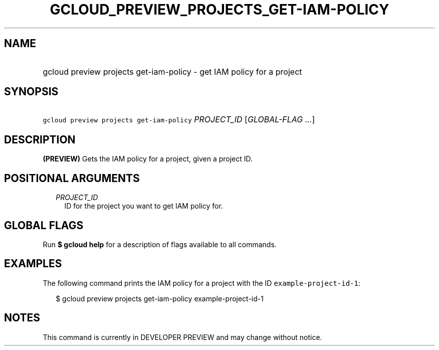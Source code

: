 
.TH "GCLOUD_PREVIEW_PROJECTS_GET\-IAM\-POLICY" 1



.SH "NAME"
.HP
gcloud preview projects get\-iam\-policy \- get IAM policy for a project



.SH "SYNOPSIS"
.HP
\f5gcloud preview projects get\-iam\-policy\fR \fIPROJECT_ID\fR [\fIGLOBAL\-FLAG\ ...\fR]



.SH "DESCRIPTION"

\fB(PREVIEW)\fR Gets the IAM policy for a project, given a project ID.



.SH "POSITIONAL ARGUMENTS"

.RS 2m
.TP 2m
\fIPROJECT_ID\fR
ID for the project you want to get IAM policy for.


.RE
.sp

.SH "GLOBAL FLAGS"

Run \fB$ gcloud help\fR for a description of flags available to all commands.



.SH "EXAMPLES"

The following command prints the IAM policy for a project with the ID
\f5example\-project\-id\-1\fR:

.RS 2m
$ gcloud preview projects get\-iam\-policy example\-project\-id\-1
.RE



.SH "NOTES"

This command is currently in DEVELOPER PREVIEW and may change without notice.

